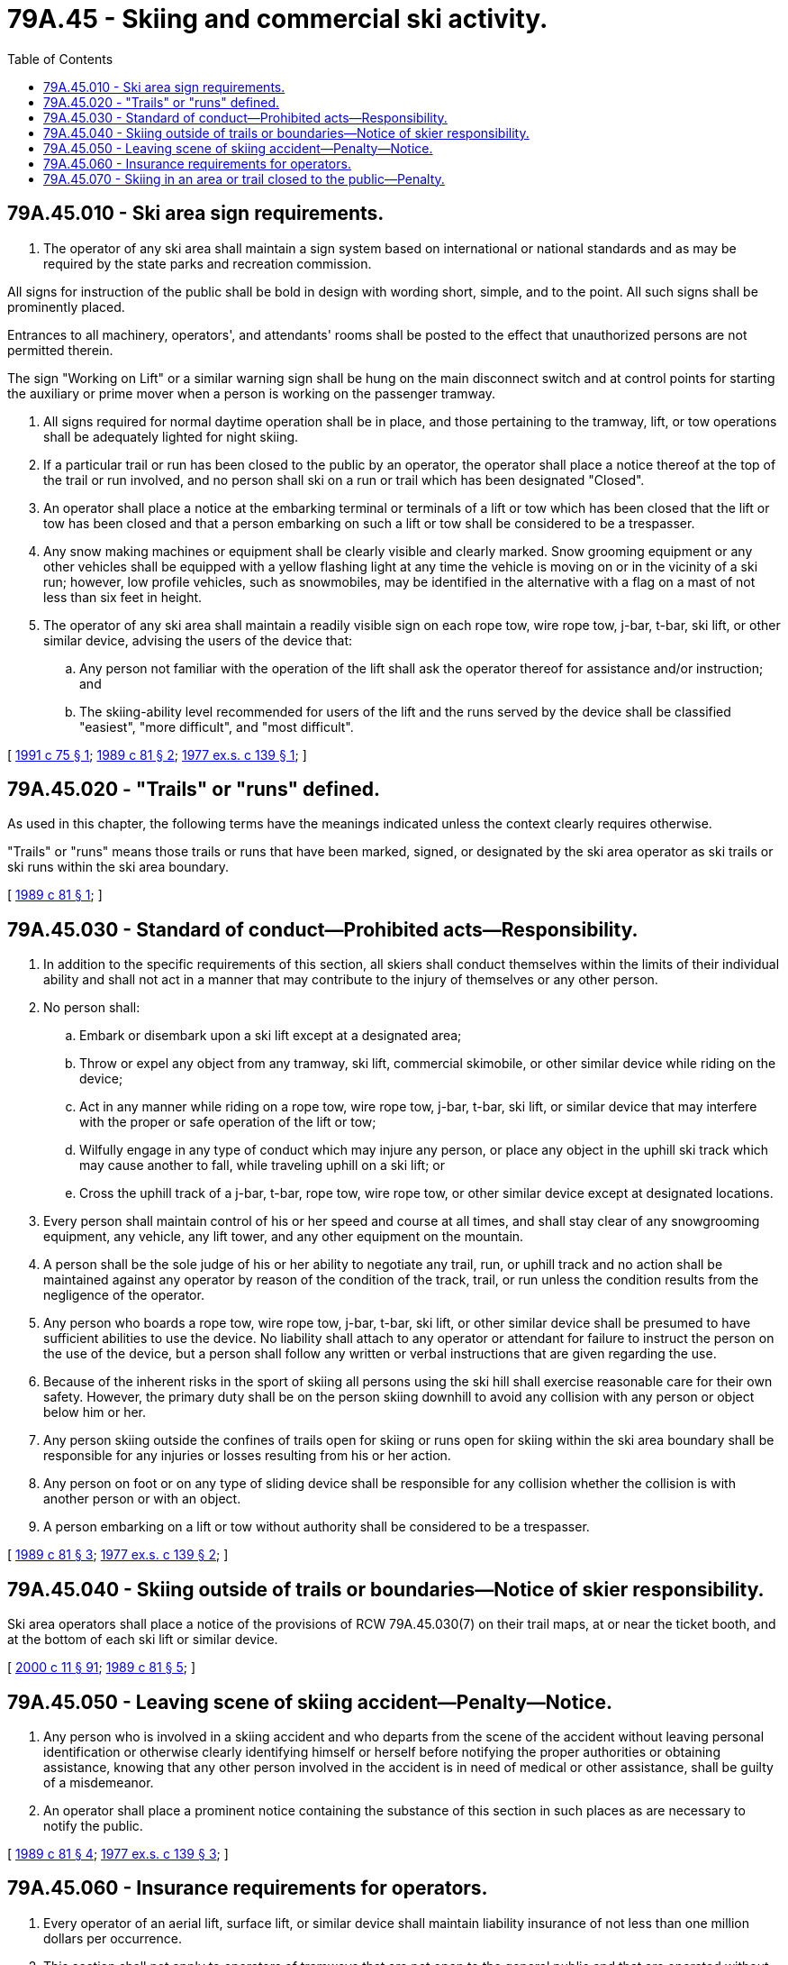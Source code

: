 = 79A.45 - Skiing and commercial ski activity.
:toc:

== 79A.45.010 - Ski area sign requirements.
. The operator of any ski area shall maintain a sign system based on international or national standards and as may be required by the state parks and recreation commission.

All signs for instruction of the public shall be bold in design with wording short, simple, and to the point. All such signs shall be prominently placed.

Entrances to all machinery, operators', and attendants' rooms shall be posted to the effect that unauthorized persons are not permitted therein.

The sign "Working on Lift" or a similar warning sign shall be hung on the main disconnect switch and at control points for starting the auxiliary or prime mover when a person is working on the passenger tramway.

. All signs required for normal daytime operation shall be in place, and those pertaining to the tramway, lift, or tow operations shall be adequately lighted for night skiing.

. If a particular trail or run has been closed to the public by an operator, the operator shall place a notice thereof at the top of the trail or run involved, and no person shall ski on a run or trail which has been designated "Closed".

. An operator shall place a notice at the embarking terminal or terminals of a lift or tow which has been closed that the lift or tow has been closed and that a person embarking on such a lift or tow shall be considered to be a trespasser.

. Any snow making machines or equipment shall be clearly visible and clearly marked. Snow grooming equipment or any other vehicles shall be equipped with a yellow flashing light at any time the vehicle is moving on or in the vicinity of a ski run; however, low profile vehicles, such as snowmobiles, may be identified in the alternative with a flag on a mast of not less than six feet in height.

. The operator of any ski area shall maintain a readily visible sign on each rope tow, wire rope tow, j-bar, t-bar, ski lift, or other similar device, advising the users of the device that:

.. Any person not familiar with the operation of the lift shall ask the operator thereof for assistance and/or instruction; and

.. The skiing-ability level recommended for users of the lift and the runs served by the device shall be classified "easiest", "more difficult", and "most difficult".

[ http://lawfilesext.leg.wa.gov/biennium/1991-92/Pdf/Bills/Session%20Laws/Senate/5835-S.SL.pdf?cite=1991%20c%2075%20§%201[1991 c 75 § 1]; http://leg.wa.gov/CodeReviser/documents/sessionlaw/1989c81.pdf?cite=1989%20c%2081%20§%202[1989 c 81 § 2]; http://leg.wa.gov/CodeReviser/documents/sessionlaw/1977ex1c139.pdf?cite=1977%20ex.s.%20c%20139%20§%201[1977 ex.s. c 139 § 1]; ]

== 79A.45.020 - "Trails" or "runs" defined.
As used in this chapter, the following terms have the meanings indicated unless the context clearly requires otherwise.

"Trails" or "runs" means those trails or runs that have been marked, signed, or designated by the ski area operator as ski trails or ski runs within the ski area boundary.

[ http://leg.wa.gov/CodeReviser/documents/sessionlaw/1989c81.pdf?cite=1989%20c%2081%20§%201[1989 c 81 § 1]; ]

== 79A.45.030 - Standard of conduct—Prohibited acts—Responsibility.
. In addition to the specific requirements of this section, all skiers shall conduct themselves within the limits of their individual ability and shall not act in a manner that may contribute to the injury of themselves or any other person.

. No person shall:

.. Embark or disembark upon a ski lift except at a designated area;

.. Throw or expel any object from any tramway, ski lift, commercial skimobile, or other similar device while riding on the device;

.. Act in any manner while riding on a rope tow, wire rope tow, j-bar, t-bar, ski lift, or similar device that may interfere with the proper or safe operation of the lift or tow;

.. Wilfully engage in any type of conduct which may injure any person, or place any object in the uphill ski track which may cause another to fall, while traveling uphill on a ski lift; or

.. Cross the uphill track of a j-bar, t-bar, rope tow, wire rope tow, or other similar device except at designated locations.

. Every person shall maintain control of his or her speed and course at all times, and shall stay clear of any snowgrooming equipment, any vehicle, any lift tower, and any other equipment on the mountain.

. A person shall be the sole judge of his or her ability to negotiate any trail, run, or uphill track and no action shall be maintained against any operator by reason of the condition of the track, trail, or run unless the condition results from the negligence of the operator.

. Any person who boards a rope tow, wire rope tow, j-bar, t-bar, ski lift, or other similar device shall be presumed to have sufficient abilities to use the device. No liability shall attach to any operator or attendant for failure to instruct the person on the use of the device, but a person shall follow any written or verbal instructions that are given regarding the use.

. Because of the inherent risks in the sport of skiing all persons using the ski hill shall exercise reasonable care for their own safety. However, the primary duty shall be on the person skiing downhill to avoid any collision with any person or object below him or her.

. Any person skiing outside the confines of trails open for skiing or runs open for skiing within the ski area boundary shall be responsible for any injuries or losses resulting from his or her action.

. Any person on foot or on any type of sliding device shall be responsible for any collision whether the collision is with another person or with an object.

. A person embarking on a lift or tow without authority shall be considered to be a trespasser.

[ http://leg.wa.gov/CodeReviser/documents/sessionlaw/1989c81.pdf?cite=1989%20c%2081%20§%203[1989 c 81 § 3]; http://leg.wa.gov/CodeReviser/documents/sessionlaw/1977ex1c139.pdf?cite=1977%20ex.s.%20c%20139%20§%202[1977 ex.s. c 139 § 2]; ]

== 79A.45.040 - Skiing outside of trails or boundaries—Notice of skier responsibility.
Ski area operators shall place a notice of the provisions of RCW 79A.45.030(7) on their trail maps, at or near the ticket booth, and at the bottom of each ski lift or similar device.

[ http://lawfilesext.leg.wa.gov/biennium/1999-00/Pdf/Bills/Session%20Laws/House/2399-S.SL.pdf?cite=2000%20c%2011%20§%2091[2000 c 11 § 91]; http://leg.wa.gov/CodeReviser/documents/sessionlaw/1989c81.pdf?cite=1989%20c%2081%20§%205[1989 c 81 § 5]; ]

== 79A.45.050 - Leaving scene of skiing accident—Penalty—Notice.
. Any person who is involved in a skiing accident and who departs from the scene of the accident without leaving personal identification or otherwise clearly identifying himself or herself before notifying the proper authorities or obtaining assistance, knowing that any other person involved in the accident is in need of medical or other assistance, shall be guilty of a misdemeanor.

. An operator shall place a prominent notice containing the substance of this section in such places as are necessary to notify the public.

[ http://leg.wa.gov/CodeReviser/documents/sessionlaw/1989c81.pdf?cite=1989%20c%2081%20§%204[1989 c 81 § 4]; http://leg.wa.gov/CodeReviser/documents/sessionlaw/1977ex1c139.pdf?cite=1977%20ex.s.%20c%20139%20§%203[1977 ex.s. c 139 § 3]; ]

== 79A.45.060 - Insurance requirements for operators.
. Every operator of an aerial lift, surface lift, or similar device shall maintain liability insurance of not less than one million dollars per occurrence.

. This section shall not apply to operators of tramways that are not open to the general public and that are operated without charge, except that this section shall apply to operators of tramways that are operated by schools, ski clubs, or similar organizations.

[ http://lawfilesext.leg.wa.gov/biennium/2013-14/Pdf/Bills/Session%20Laws/Senate/6035.SL.pdf?cite=2014%20c%20133%20§%206[2014 c 133 § 6]; http://leg.wa.gov/CodeReviser/documents/sessionlaw/1977ex1c139.pdf?cite=1977%20ex.s.%20c%20139%20§%204[1977 ex.s. c 139 § 4]; ]

== 79A.45.070 - Skiing in an area or trail closed to the public—Penalty.
A person is guilty of a misdemeanor if the person knowingly skis in an area or on a ski trail, owned or controlled by a ski area operator, that is closed to the public and that has signs posted indicating the closure.

[ http://lawfilesext.leg.wa.gov/biennium/2011-12/Pdf/Bills/Session%20Laws/Senate/5186-S.SL.pdf?cite=2011%20c%20276%20§%201[2011 c 276 § 1]; ]

